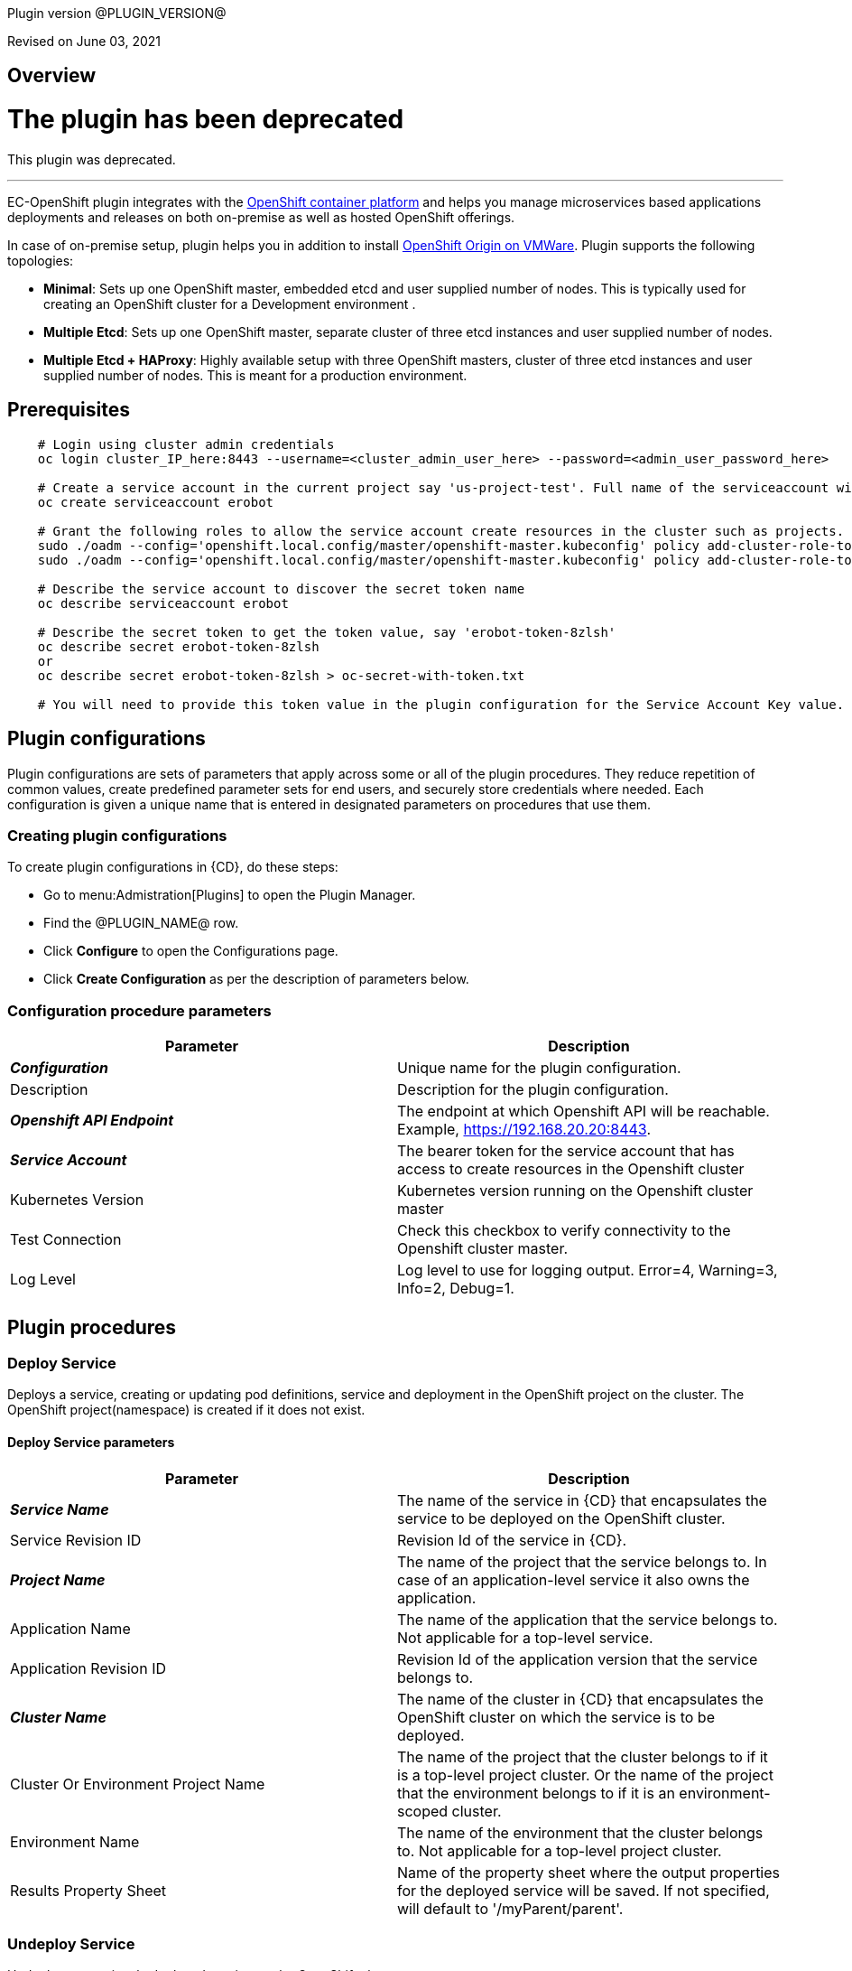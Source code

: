 Plugin version @PLUGIN_VERSION@

Revised on June 03, 2021





== Overview

= The plugin has been deprecated

This plugin was deprecated.

'''''

EC-OpenShift plugin integrates with the https://www.openshift.com/[OpenShift container platform] and helps you manage microservices based applications deployments and releases on both on-premise as well as hosted OpenShift offerings.

In case of on-premise setup, plugin helps you in addition to install https://www.openshift.org/[OpenShift Origin on VMWare]. Plugin supports the following topologies:

* *Minimal*: Sets up one OpenShift master, embedded etcd and user supplied number of nodes. This is typically used for creating an OpenShift cluster for a Development environment .
* *Multiple Etcd*: Sets up one OpenShift master, separate cluster of three etcd instances and user supplied number of nodes.
* *Multiple Etcd + HAProxy*: Highly available setup with three OpenShift masters, cluster of three etcd instances and user supplied number of nodes. This is meant for a production
environment.










== Prerequisites
----
    # Login using cluster admin credentials
    oc login cluster_IP_here:8443 --username=<cluster_admin_user_here> --password=<admin_user_password_here>

    # Create a service account in the current project say 'us-project-test'. Full name of the serviceaccount will be system:serviceaccount:us-project-test:erobot
    oc create serviceaccount erobot

    # Grant the following roles to allow the service account create resources in the cluster such as projects.
    sudo ./oadm --config='openshift.local.config/master/openshift-master.kubeconfig' policy add-cluster-role-to-user edit system:serviceaccount:us-project-test:erobot
    sudo ./oadm --config='openshift.local.config/master/openshift-master.kubeconfig' policy add-cluster-role-to-user cluster-reader system:serviceaccount:us-project-test:erobot

    # Describe the service account to discover the secret token name
    oc describe serviceaccount erobot

    # Describe the secret token to get the token value, say 'erobot-token-8zlsh'
    oc describe secret erobot-token-8zlsh
    or
    oc describe secret erobot-token-8zlsh > oc-secret-with-token.txt

    # You will need to provide this token value in the plugin configuration for the Service Account Key value.
----




== Plugin configurations

Plugin configurations are sets of parameters that apply
across some or all of the plugin procedures. They
reduce repetition of common values, create
predefined parameter sets for end users, and
securely store credentials where needed. Each configuration
is given a unique name that is entered in designated
parameters on procedures that use them.


=== Creating plugin configurations

To create plugin configurations in {CD}, do these steps:

* Go to menu:Admistration[Plugins] to open the Plugin Manager.
* Find the @PLUGIN_NAME@ row.
* Click *Configure* to open the
     Configurations page.
* Click *Create Configuration* as per the description of parameters below.



=== Configuration procedure parameters

[cols=",",options="header",]
|===
|Parameter |Description

|__**Configuration**__ | Unique name for the plugin configuration.


|Description | Description for the plugin configuration.


|__**Openshift API Endpoint**__ | The endpoint at which Openshift API will be reachable. Example, https://192.168.20.20:8443.


|__**Service Account**__ | The bearer token for the service account that has access to create resources in the Openshift cluster


|Kubernetes Version | Kubernetes version running on the Openshift cluster master


|Test Connection | Check this checkbox to verify connectivity to the Openshift cluster master.


|Log Level | Log level to use for logging output. Error=4, Warning=3, Info=2, Debug=1.


|===





[[procedures]]
== Plugin procedures




[[DeployService]]
=== Deploy Service


Deploys a service, creating or updating pod definitions, service and deployment in the OpenShift project on the cluster. The OpenShift project(namespace) is created if it does not exist.



==== Deploy Service parameters
[cols=",",options="header",]
|===
|Parameter |Description

| __**Service Name**__ | The name of the service in {CD} that encapsulates the service to be deployed on the OpenShift cluster.


| Service Revision ID | Revision Id of the service in {CD}.


| __**Project Name**__ | The name of the project that the service belongs to. In case of an application-level service it also owns the application.


| Application Name | The name of the application that the service belongs to. Not applicable for a top-level service.


| Application Revision ID | Revision Id of the application version that the service belongs to.


| __**Cluster Name**__ | The name of the cluster in {CD} that encapsulates the OpenShift cluster on which the service is to be deployed.


| Cluster Or Environment Project Name | The name of the project that the cluster belongs to if it is a top-level project cluster. Or the name of the project that the environment belongs to if it is an environment-scoped cluster.


| Environment Name | The name of the environment that the cluster belongs to. Not applicable for a top-level project cluster.


| Results Property Sheet | Name of the property sheet where the output properties for the deployed service will be saved. If not specified, will default to '/myParent/parent'.


|===






[[UndeployService]]
=== Undeploy Service


Undeploys a previously deployed service on the OpenShift cluster



==== Undeploy Service parameters
[cols=",",options="header",]
|===
|Parameter |Description

| __**Service Name**__ | The name of the service in {CD} that encapsulates the service that was previously deployed on the OpenShift cluster.


| Service Revision ID | Revision Id of the service in {CD}.


| __**Project Name**__ | The name of the project that the service belongs to. In case of an application-level service it also owns the application.


| Application Name | The name of the application that the service belongs to. Not applicable for a top-level service.


| Application Revision ID | Revision Id of the application version that the service belongs to.


| __**Environment Name**__ | The name of the environment that the cluster belongs to.


| Environment Project Name | The name of the project that the environment belongs to. If not specified, the environment is assumed to be in the same project as the service.


| Cluster Name | The name of the cluster in the environment on which the service was previously deployed. If not specified, the application tier mapping will be used to find the cluster name.


|===






[[Discover]]
=== Discover


Automatically create microservice models in {CD} for the services and the pods discovered within a project on a OpenShift cluster.


 .  *Select your method of discovery from a OpenShift Cluster*   There are two options for connecting to OpenShift for discovery
            

 **  *Existing {CD} Environment and Cluster*   Use the Cluster configuration details in an existing {CD} environment to connect to OpenShift. Enter details for the existing environment and cluster in the following parameters:
                    

 *** Environment Project Name: The project containing the existing environment

 *** Environment Name:  the name of an existing environment that contains the OpenShift backend cluster to be discovered

 *** Cluster Name: The name of the {CD} cluster in the environment above that represents the OpenShift cluster

 **  *OpenShift Connection Details*   Enter OpenShift endpoint and Account details to directly connect to the endpoint and discover the clusters and pods.  Enter the endpoint and account details in the following parameters:
                    

 *** OpenShift Endpoint: The endpoint where the OpenShift endpoint will be reachable

 *** Service Account API Token

 *** _If selecting this connection option, you can optionally enter a new values for Environment Name and Cluster Name parameters, to create a new environment and cluster in {CD} based on the discovered services and pods._
 *  *Determine how the discovered microservices will be created in {CD}* 
 **  *Create the microservices individually at the top-level within the project.*  All discovered microservices will be created at the top-level.  Enter the following parameters:
                    

 *** Project Name: Enter the name of the project where the microservices will be created

 **  *Create the Microservices within an application in {CD}.*  All discovered microservices will be created as services within a new application. Enter the following parameters:
                    

 *** Project Name: Enter the name of the project where the new application will be created

 *** Create Microservices within and Application:  Select the checkbox

 *** Application Name:  The name of a new application which will be created in {CD} containing the discovered services



Procedure looks for services and deployments on OpenShift
cluster and transfers data into {CD}. Services found
in cluster will be mapped to Services objects in {CD},
then associated deployments will be found and containers
definitions retrieved from there.

If the object with the provided name already exists in the {CD}, this object will be skipped and a warning message will be emitted to logs.



==== Discover parameters
[cols=",",options="header",]
|===
|Parameter |Description

| __**Environment Project Name**__ | The project containing the existing environment, or where the new environment will be created.


| __**Environment Name**__ | Provide the name of an existing environment that contains the OpenShift-backend cluster to be discovered. If the environment does not already exist, provide the OpenShift connection details below for discovery, and a new environment will be created.


| __**Cluster Name**__ | In an existing environment, provide the name of the {CD} cluster representing the OpenShift cluster whose deployed services are to be discovered. If the environment does not already exist, provide the name of the cluster to be created in the new environment.


| OpenShift API Endpoint | The endpoint at which the OpenShift API will be reachable. Must be an IP address or a resolvable DNS name. This field is required and used only if you are not providing an existing environment above for discovery.


| Service Account API Token | Service account bearer token for a service account which has permissions to create resources in the OpenShift cluster. This field is required and used only if you are not providing an existing environment above for discovery.


| __**OpenShift project**__ | The name of the OpenShift project within which the deployed services should be discovered. Default to 'default' namespace.


| __**Project Name**__ | The name of project in which the discovered microservices will be created.


| Create Microservices within an Application | (Optional) Select to create all discovered services in the OpenShift project within one application in {CD}. If selected, then the application name must be provided. If unselected, microservices will be created at the top-level in the project.


| Application Name | The name of the new application that will contain the microservices. Required only if 'Create Microservices within an Application' is selected.


|===






[[ImportMicroservices]]
=== Import Microservices



        Create microservices in {CD} by importing an OpenShift template (YAML file) containing services and deployment configurations.
        

 .  *Copy and enter the content of your template (YAML file)* 
 .  *Determine how the new microservices will be created in {CD}* 
 **  *Create the microservices individually at the top-level within the project.*  All microservices will be created at the top-level. Enter the following parameters:
                    

 *** Project Name: Enter the name of the project where the microservices will be created

 **  *Create the Microservices within an application in {CD}.*  All microservices will be created as services within a new application. Enter the following parameters:
                    

 *** Project Name: Enter the name of the project where the new application will be created

 *** Create Microservices within and Application: Select the checkbox

 *** Application Name:  The name of a new application which will be created in {CD} containing the new services.

 *  *Optionally map the services to an existing Environment Cluster*  Select an existing Environment that contains a cluster with OpenShift configuration details where the new microservices can be deployed. Enter the following parameters:
                

 ** Environment Project Name: The project containing the {CD} environment where the services will be deployed.

 ** Environment Name: The name of the existing environment that contains a cluster where the newly created microservice(s) will be deployed.

 ** Cluster Name: The name of an existing EC-OpenShift backed cluster in the environment above where the newly created microservice(s) will be deployed.




==== Import Microservices parameters
[cols=",",options="header",]
|===
|Parameter |Description

| __**OpenShift Template Content (YAML File)**__ | Content of an OpenShift template (YAML file) containing related services and deployments definitions.


| Template Parameter Values | Template parameter values to use. Format "paramName1=value1, paramName2=value2"


| __**Project Name**__ | The name of the {CD} project in which the application or microservices will be created.


| Create Microservices within an Application | (Optional) Select to create all services defined in the template file within one application in {CD}. If selected, then the application name must be provided. If not selected, microservices will be created at the top-level in the project.


| Application Name | (Optional) The name of the new application that will contain the microservices. Required only if 'Create Microservices within an Application' is selected.


| Environment Project Name | (Optional) The project containing the Environment where the services will be deployed.


| Environment Name | (Optional) The name of an existing environment that contains a cluster where the newly created microservice(s) will be deployed.


| Cluster Name | (Optional) The name of the existing {CD} cluster representing a OpenShift cluster in the environment above where the newly created microservice(s) will be deployed.


|===






[[ProvisionClusteronESX]]
=== Provision Cluster on ESX


Provisions a OpenShift cluster. Pods, services, and replication controllers all run on top of a cluster.


The procedure checks if the OpenShift cluster exists and is reachable with provided details. If not, then
provisions a new one.

The procedure uses ESX plugin's import procedure to setup underlying VMs.For system requirements, see

https://docs.openshift.com/enterprise/3.0/install_config/install/prerequisites.html#install-config-install-prerequisites[here]

For networking requirements, see https://docs.openshift.org/latest/install_config/install/prerequisites.html#prereq-network-access[here]

Once VMs are available, the procedure uses https://github.com/openshift/openshift-ansible[ansible scripts] provided by OpenShift to setup an OpenShift cluster.

* Ansible (v2.2.0.0) must be installed on {CD} agent machines and *'ansible-playbook'* command should be included in PATH.
* *'htpasswd'* must be installed and included in PATH on {CD} agent machine.
* {CD} agent machine should have passwordless SSH access to imported VMs.
* The plugin passes the hostname to OVF template using OVF property " prop:hostname=some_hostname" while importing using OVF tool.
* The OVF template must have a mechanism (https://github.com/vmware/open-vm-tools[open-vm-tools] is one such example) to read this OVF property and set its hostname accordingly.
* It should also add "127.0.0.1 some_hostname some_hostname.domain_name" entry to /etc/hosts file.
* https://buildlogs.centos.org/centos/7/paas/x86_64/openshift-origin/origin-docker-excluder-1.4.0-2.el7.noarch.rpm[origin-docker-excluder] and https://buildlogs.centos.org/centos/7/paas/x86_64/openshift-origin/origin-excluder-1.4.0-2.el7.noarch.rpm[origin-excluder] RPMs must be already installed on OVF template.


==== Provision Cluster on ESX parameters
[cols=",",options="header",]
|===
|Parameter |Description

| __**ESX plugin configuration**__ | ESX plugin configuration name. ESX plugin is used create underlying VM hosts for OpenShift cluster setup by importing OVF templates.


| __**ESX Datastore**__ | Name of the datastore to be used.


| __**ESX Host**__ | Name of the host where virtual machines will be imported.


| __**Path to OVF Tool**__ | Install location of the ovftool binary.


| __**Path to OVF package**__ | Absoulte path to the directory where OVF packages are stored.


| __**OpenShift Project**__ | The name of the OpenShift project to which the services and deployments will be deployed. If the project does not exist, it will be created during service deployment. The project name must match the regex [a-z0-9]([-a-z0-9]*[a-z0-9])? (e.g. 'my-name' or '123-abc').


| __**OpenShift Service Account**__ | The name of service account to create after OpenShift cluster is setup.Service account name must match the regex [a-z0-9]([-a-z0-9]*[a-z0-9])?(\.[a-z0-9]([-a-z0-9]*[a-z0-9])?)* (e.g. 'example.com')


| __**OpenShift VM name prefix**__ | Prefix to be prepended to VM names and their hostnames to uniquely distinguish them from other OpenShift setups. 


| __**OpenShift Plugin configuration Name**__ | Name OpenShift plugin configaration to create after OpenShift cluster is setup.


| OpenShift Master Node Memory (in MBs) |  Memory in MB for master VM(s).


| OpenShift Master Node CPUs | Number of CPUs for master VM(s).


| OpenShift Worker Node Memory (in MBs) | Memory in MB for node VMs.


| OpenShift Worker Node CPUs | Number of CPUs for node VMs.


| __**Topology**__ | Indicates which OpenShift topology to deploy


| __**Number of worker nodes**__ | Number of nodes to add to the OpenShift cluster.


| __**Domain Name**__ | Domain name to use for imported OpenShift VMs.(e.g. xyz.yourcompany.com)


| __**User login to use**__ | The user to be used by ansible to login into VMs. The user should have preconfigured passwordless SSH access to the imported VMs.


|===






[[CheckCluster]]
=== Check Cluster


Checks that the configured OpenShift cluster is accessible using the given service account bearer token.



The procedure checks if the OpenShift cluster exists and is reachable using the cluster details provided in the plugin configuration.




==== Check Cluster parameters
[cols=",",options="header",]
|===
|Parameter |Description

| __**Configuration**__ | The name of an existing configuration which holds all the connection information for OpenShift cluster.


| __**OpenShift Project**__ | The name of the OpenShift project to which the services and deployments should be deployed. If the project does not exist, it will be created during service deployment.


|===

















== Known issues
* In some rare cases, EC-OpenShift could not work if OpenShift configured to use TLSv1.3 due to https://bugs.openjdk.java.net/browse/JDK-8236039




[[rns]]
== Release notes


=== EC-OpenShift 1.6.4

- Documentation has been updated.


=== EC-OpenShift 1.6.3

- The documentation has been migrated to the main documentation site.


=== EC-OpenShift 1.6.2

- Third-party libraries were updated to address security issues.


=== EC-OpenShift 1.6.1

- Renaming from "CloudBees Flow" to "{CD}".


=== EC-OpenShift 1.6.0

- Provisioning of Binary Dependencies (for example Grape jars) in the agent resource, required by this plugin, is now delivered through a newly introduced mechanism called Plugin Dependency Management. Binary dependencies will now be seamlessly delivered to the agent resource from the Flow Server, any time a new version of a plugin is invoked the first time. Flow Repository set up is no longer required for this plugin.


=== EC-OpenShift 1.5.4

- Renaming from "Electric Cloud" to "CloudBees"


=== EC-OpenShift 1.5.3

- Configurations can be created by users with "@" sign in a name.


=== EC-OpenShift 1.5.2

- Fixed plugin documentation.


=== EC-OpenShift 1.5.1

- Updated the plugin icon.


=== EC-OpenShift 1.5.0

- Improved plugin promotion time.


=== EC-OpenShift 1.4.1

- Fixed 'Import Microservices' procedure by the following:
 * fixed handling of default values for template parameters;
 * fixed parsing of image URL for cases of non default registry and repository namespace which contains dots;
 * fixed parsing of service port name which may be used by route as target port reference;
 * procedure now can succeed without optional parameters related to environment mapping provided.


- Fixed 'Deploy Service' procedure by the following - deploy of route can now succeed without hostname provided.

- Added 'Test Connection' step for 'EditConfiguration' procedure.


=== EC-OpenShift 1.4.0

- Configured the plugin to allow the ElectricFlow UI to create configs inline of procedure form.

- Added new procedures: Discovery, Import Microservices.


=== EC-OpenShift 1.3.2

- Fixed non-ascii characters in help file.

- Added support for retrieving and creating the plugin configurations through the "Configurations" option on the application process step and the pipeline stage task editors.

- Configured the 'setup' procedure step that retrieves groovy dependency jars to run all subsequent procedure steps on the same resource.


=== EC-OpenShift 1.3.1

- __Requires EC-Kubernetes plugin version 1.0.5 or higher to be installed.__

- Removed unused parameter __additionalAttributes__ from container mapping configuration.

- When deploying a microservice through ElectricFlow on an OpenShift cluster, the plugin will now monitor the deployment progress in the cluster and cause the step to fail in case the deployment does not complete within the deployment timeout configured as part of the service mapping. The default timeout value is 120 seconds.

- When deploying a microservice through ElectricFlow on an OpenShift cluster, the service name to use in OpenShift can now be overridden through the service mapping.

- When deploying a microservice through ElectricFlow on an OpenShift cluster, the deployment name to use in the cluster can now be overridden through the service mapping. See section **Blue/Green Deployments** in the EC-Kubernetes plugin help for details on how this ability can be used to implement a blue/green deployment strategy.

- Added support for canary deployments. See section **Canary Deployments** in the EC-Kubernetes plugin help for details.


=== EC-OpenShift 1.3.0

- Renamed __Provision Cluster__ procedure to a more specific __Provision Cluster on ESX__. The parameters in the renamed procedure remain the same.

- Updated the 'provisionCluster' operation used during service deployment to use the 'Check Cluster' procedure that checks that the OpenShift cluster exists and is available for service deployments.

- Added procedure __Undeploy Service__ to undeploy a previously deployed service.

- Added 'kubernetesVersion' parameter in the plugin configuration to allow the user to identify the Kubernetes version running on the Openshift cluster master. The parameter will default to '1.6' if no value is specified.


